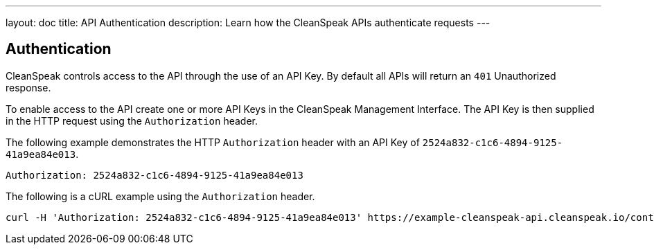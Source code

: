 ---
layout: doc
title: API Authentication
description: Learn how the CleanSpeak APIs authenticate requests
---

== Authentication

CleanSpeak controls access to the API through the use of an API Key. By default all APIs will return an `401` Unauthorized response.

To enable access to the API create one or more API Keys in the CleanSpeak Management Interface. The API Key is then supplied in the HTTP request using the `Authorization` header.

The following example demonstrates the HTTP `Authorization` header with an API Key of `2524a832-c1c6-4894-9125-41a9ea84e013`.

[source,properties]
----
Authorization: 2524a832-c1c6-4894-9125-41a9ea84e013
----

The following is a cURL example using the `Authorization` header.
[source,bash]
----
curl -H 'Authorization: 2524a832-c1c6-4894-9125-41a9ea84e013' https://example-cleanspeak-api.cleanspeak.io/content/item/filter
----
